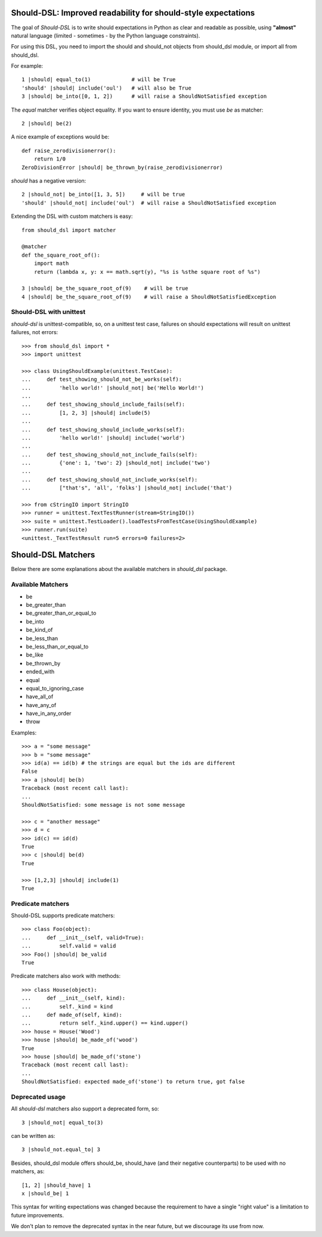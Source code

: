 Should-DSL: Improved readability for should-style expectations
==============================================================

The goal of *Should-DSL* is to write should expectations in Python as clear and readable as possible, using **"almost"** natural language (limited - sometimes - by the Python language constraints).

For using this DSL, you need to import the should and should_not objects from should_dsl module, or import all from should_dsl.

For example::

    1 |should| equal_to(1)             # will be True
    'should' |should| include('oul')   # will also be True
    3 |should| be_into([0, 1, 2])      # will raise a ShouldNotSatisfied exception


The *equal* matcher verifies object equality. If you want to ensure identity, you must use *be* as matcher::

    2 |should| be(2)


A nice example of exceptions would be::

    def raise_zerodivisionerror():
        return 1/0
    ZeroDivisionError |should| be_thrown_by(raise_zerodivisionerror)


*should* has a negative version::

    2 |should_not| be_into([1, 3, 5])     # will be true
    'should' |should_not| include('oul')  # will raise a ShouldNotSatisfied exception


Extending the DSL with custom matchers is easy::

    from should_dsl import matcher

    @matcher
    def the_square_root_of():
        import math
        return (lambda x, y: x == math.sqrt(y), "%s is %sthe square root of %s")

    3 |should| be_the_square_root_of(9)    # will be true
    4 |should| be_the_square_root_of(9)    # will raise a ShouldNotSatisfiedException


Should-DSL with unittest
------------------------

*should-dsl* is unittest-compatible, so, on a unittest test case, failures on should expectations will result on unittest failures, not errors::

    >>> from should_dsl import *
    >>> import unittest

    >>> class UsingShouldExample(unittest.TestCase):
    ...     def test_showing_should_not_be_works(self):
    ...         'hello world!' |should_not| be('Hello World!')
    ...
    ...     def test_showing_should_include_fails(self):
    ...         [1, 2, 3] |should| include(5)
    ...
    ...     def test_showing_should_include_works(self):
    ...         'hello world!' |should| include('world')
    ...
    ...     def test_showing_should_not_include_fails(self):
    ...         {'one': 1, 'two': 2} |should_not| include('two')
    ...
    ...     def test_showing_should_not_include_works(self):
    ...         ["that's", 'all', 'folks'] |should_not| include('that')

    >>> from cStringIO import StringIO
    >>> runner = unittest.TextTestRunner(stream=StringIO())
    >>> suite = unittest.TestLoader().loadTestsFromTestCase(UsingShouldExample)
    >>> runner.run(suite)
    <unittest._TextTestResult run=5 errors=0 failures=2>



Should-DSL Matchers
===================

Below there are some explanations about the available matchers in *should_dsl* package.


Available Matchers
------------------


- be
- be_greater_than
- be_greater_than_or_equal_to
- be_into
- be_kind_of
- be_less_than
- be_less_than_or_equal_to
- be_like
- be_thrown_by
- ended_with
- equal
- equal_to_ignoring_case
- have_all_of
- have_any_of
- have_in_any_order
- throw


Examples::

    >>> a = "some message"
    >>> b = "some message"
    >>> id(a) == id(b) # the strings are equal but the ids are different
    False
    >>> a |should| be(b)
    Traceback (most recent call last):
    ...
    ShouldNotSatisfied: some message is not some message

    >>> c = "another message"
    >>> d = c
    >>> id(c) == id(d)
    True
    >>> c |should| be(d)
    True

    >>> [1,2,3] |should| include(1)
    True


Predicate matchers
------------------

Should-DSL supports predicate matchers::

    >>> class Foo(object):
    ...     def __init__(self, valid=True):
    ...         self.valid = valid
    >>> Foo() |should| be_valid
    True

Predicate matchers also work with methods::

    >>> class House(object):
    ...     def __init__(self, kind):
    ...         self._kind = kind
    ...     def made_of(self, kind):
    ...         return self._kind.upper() == kind.upper()
    >>> house = House('Wood')
    >>> house |should| be_made_of('wood')
    True
    >>> house |should| be_made_of('stone')
    Traceback (most recent call last):
    ...
    ShouldNotSatisfied: expected made_of('stone') to return true, got false


Deprecated usage
----------------

All *should-dsl* matchers also support a deprecated form, so::

    3 |should_not| equal_to(3)

can be written as::

    3 |should_not.equal_to| 3

Besides, should_dsl module offers should_be, should_have (and their negative counterparts) to be used with no matchers, as::

    [1, 2] |should_have| 1
    x |should_be| 1

This syntax for writing expectations was changed because the requirement to have a single "right value" is a limitation to future improvements.

We don't plan to remove the deprecated syntax in the near future, but we discourage its use from now.

